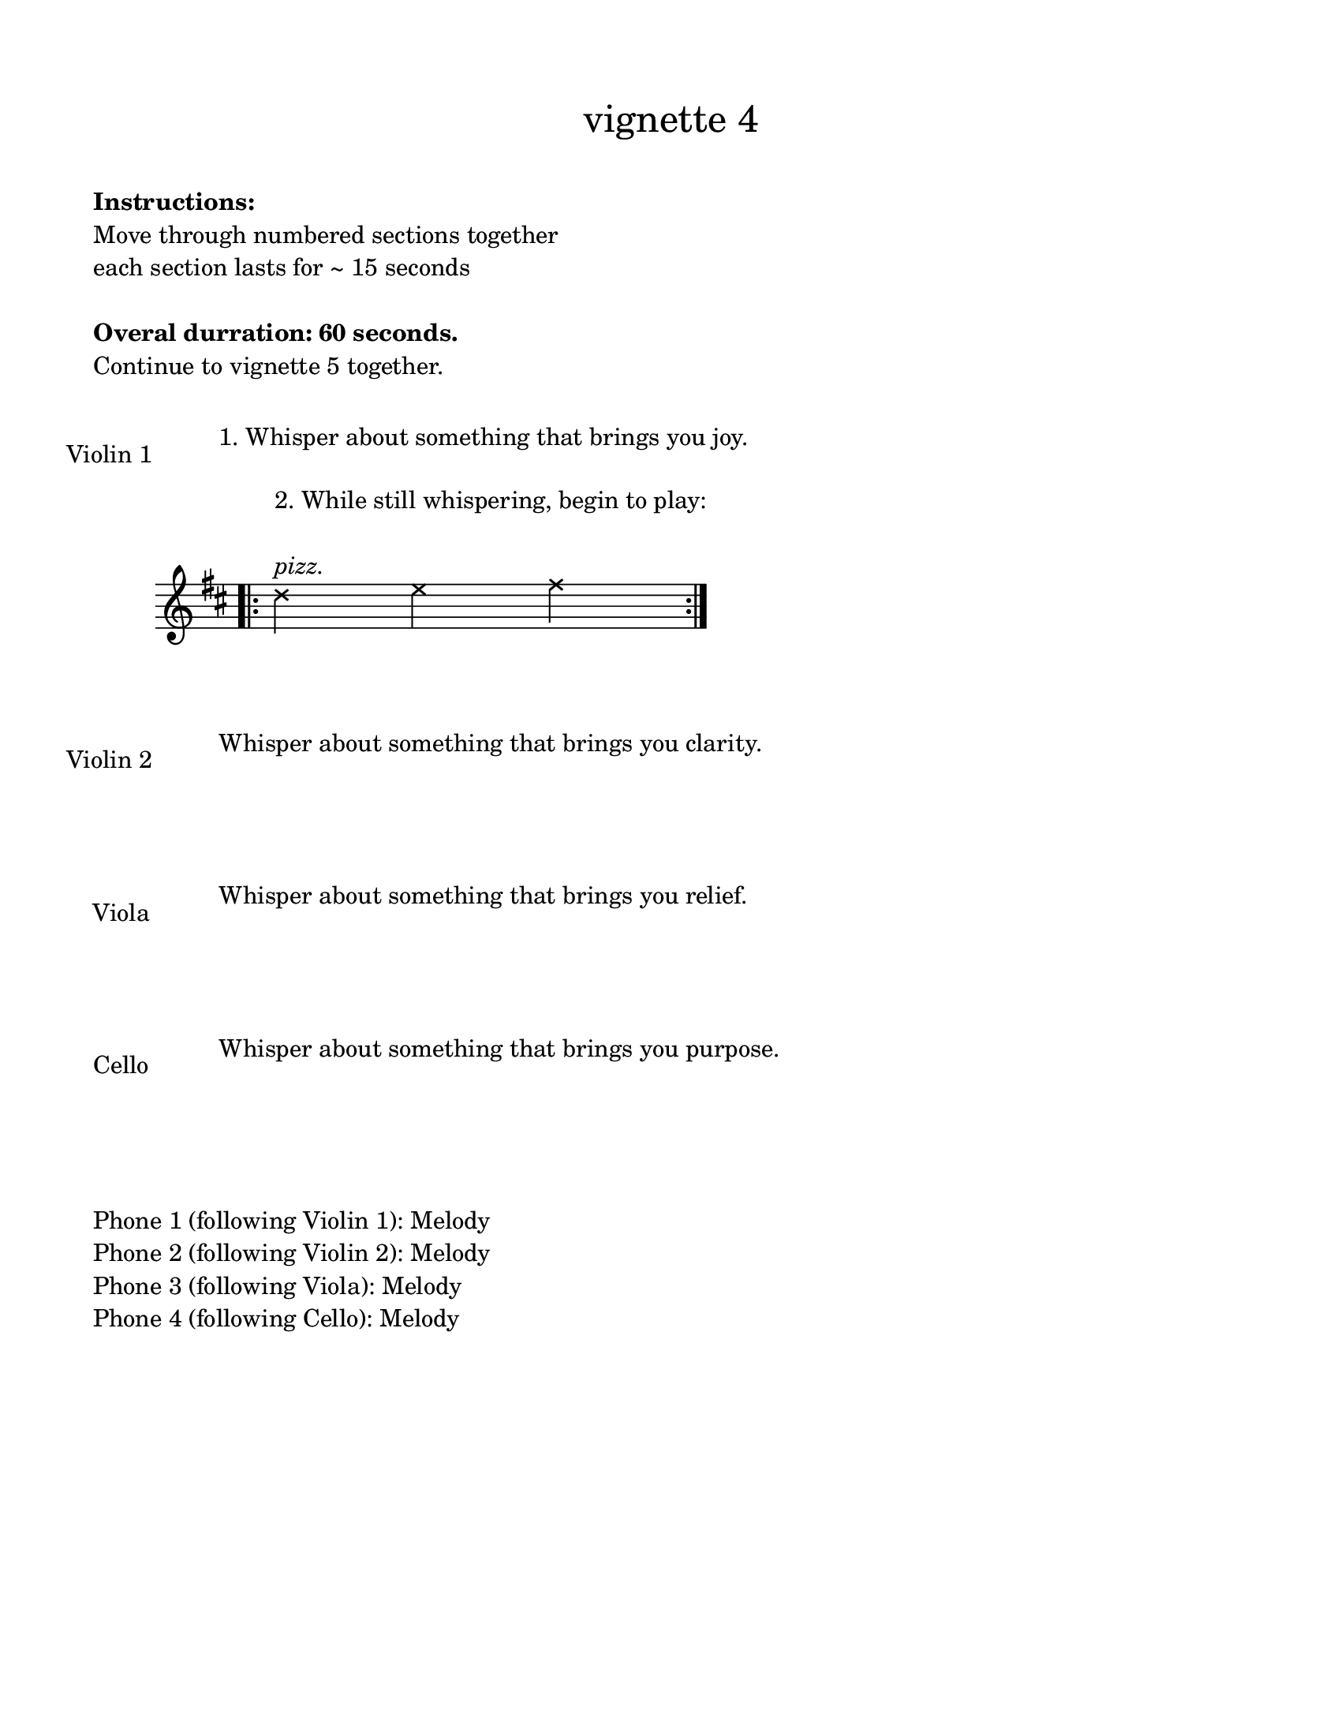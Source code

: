 \version "2.24.3"

#(set-default-paper-size "ansi a")

\header {
  % dedication = \markup{\column{\italic"for finding and releasing attention" " "}}
  subtitle = ""
  tagline = ""
  title = \markup{\normal-text"vignette 4"}
}

\paper{
  indent = 1\cm
  left-margin = 1.5\cm
  right-margin = 1.5\cm
  top-margin = 1.5\cm
  bottom-margin = 1.5\cm
  ragged-last-bottom = ##t
  ragged-last = ##t
  print-all-headers = ##f
}

  \layout {
    ragged-right = ##f
    \context {
      \Staff
      \omit TimeSignature
    }
  }

\markup{
  \column{
    " "
    " "
    \bold"Instructions:"
    "Move through numbered sections together"
    "each section lasts for ~ 15 seconds"
    " "
    \bold"Overal durration: 60 seconds."
    "Continue to vignette 5 together."
    " "
  }
}

\score {
  \new Staff \with { instrumentName = "Violin 1" } \with{
      \remove Staff_symbol_engraver
    }\relative c'{
      \override Staff.Clef.color = #white
      s1^\markup { "1. Whisper about something that brings you joy." }
  }
}
\score{
  \new Staff \with{
    }\relative c'{
      \key d \major
      \bar ".|:"
      \xNotesOn
      d'4 ^\markup {\column{"2. While still whispering, begin to play:" "  " \italic"pizz."}}
      e fis
      \bar ":|."
  }
}


\score {
  \new Staff \with { instrumentName = "Violin 2" } \with{
      \remove Staff_symbol_engraver
    }\relative c'{
      \override Staff.Clef.color = #white
      s1^\markup { "Whisper about something that brings you clarity." }
  }
}

\score {
  \new Staff \with { instrumentName = "Viola" } \with{
      \remove Staff_symbol_engraver
    }\relative c'{

      \override Staff.Clef.color = #white
      s1^\markup { "Whisper about something that brings you relief." }
  }
}


\score {
  \new Staff \with { instrumentName = "Cello" } \with{
      \remove Staff_symbol_engraver
    }\relative c'{

      \override Staff.Clef.color = #white
      s1^\markup { "Whisper about something that brings you purpose." }
  }
}





\markup{
  \column{
    " "
    "Phone 1 (following Violin 1): Melody"
    "Phone 2 (following Violin 2): Melody"
    "Phone 3 (following Viola): Melody"
    "Phone 4 (following Cello): Melody"
  }
}

